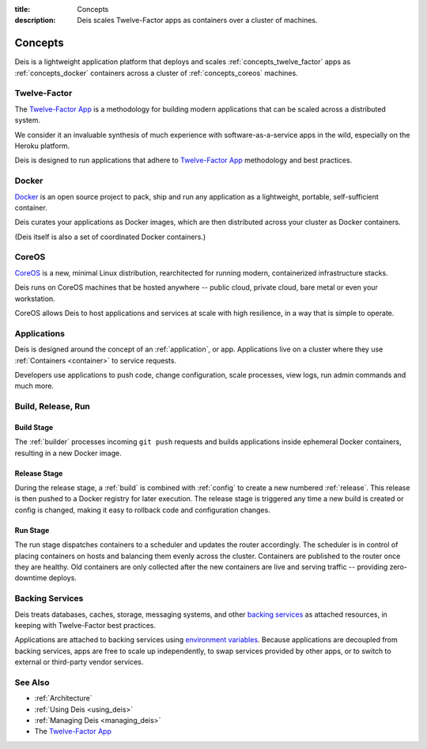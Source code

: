 :title: Concepts
:description: Deis scales Twelve-Factor apps as containers over a cluster of machines.

.. _concepts:

Concepts
========
Deis is a lightweight application platform that deploys and scales
:ref:`concepts_twelve_factor` apps as :ref:`concepts_docker` containers
across a cluster of :ref:`concepts_coreos` machines.

.. _concepts_twelve_factor:

Twelve-Factor
-------------
The `Twelve-Factor App`_ is a methodology for building modern
applications that can be scaled across a distributed system.

We consider it an invaluable synthesis of much experience with
software-as-a-service apps in the wild, especially on the
Heroku platform.

Deis is designed to run applications that adhere to `Twelve-Factor App`_
methodology and best practices.

.. _concepts_docker:

Docker
------
`Docker`_ is an open source project to pack, ship and run any
application as a lightweight, portable, self-sufficient container.

Deis curates your applications as Docker images, which are then
distributed across your cluster as Docker containers.

(Deis itself is also a set of coordinated Docker containers.)

.. _concepts_coreos:

CoreOS
------
`CoreOS`_ is a new, minimal Linux distribution, rearchitected for
running modern, containerized infrastructure stacks.

Deis runs on CoreOS machines that be hosted anywhere -- public cloud,
private cloud, bare metal or even your workstation.

CoreOS allows Deis to host applications and services at scale with
high resilience, in a way that is simple to operate.

.. _concepts_applications:

Applications
------------
Deis is designed around the concept of an :ref:`application`, or app.
Applications live on a cluster where they use :ref:`Containers <container>`
to service requests.

Developers use applications to push code, change configuration, scale processes,
view logs, run admin commands and much more.

.. _concepts_build_release_run:

Build, Release, Run
-------------------

.. image:: DeisGitPushWorkflow.png
    :alt: Deis Git Push Workflow

Build Stage
^^^^^^^^^^^
The :ref:`builder` processes incoming ``git push`` requests and builds applications
inside ephemeral Docker containers, resulting in a new Docker image.

Release Stage
^^^^^^^^^^^^^
During the release stage, a :ref:`build` is combined with :ref:`config` to create a new numbered
:ref:`release`. This release is then pushed to a Docker registry for later execution.
The release stage is triggered any time a new build is created or config is
changed, making it easy to rollback code and configuration changes.

Run Stage
^^^^^^^^^
The run stage dispatches containers to a scheduler and updates the router accordingly.
The scheduler is in control of placing containers on hosts and balancing them evenly across the cluster.
Containers are published to the router once they are healthy.  Old containers are only collected
after the new containers are live and serving traffic -- providing zero-downtime deploys.

.. _concepts_backing_services:

Backing Services
----------------
Deis treats databases, caches, storage, messaging systems, and other
`backing services`_ as attached resources, in keeping with Twelve-Factor
best practices.

Applications are attached to backing services using `environment variables`_.
Because applications are decoupled from backing services, apps are free to scale up independently,
to swap services provided by other apps, or to switch to external or third-party vendor services.

See Also
--------
* :ref:`Architecture`
* :ref:`Using Deis <using_deis>`
* :ref:`Managing Deis <managing_deis>`
* The `Twelve-Factor App`_


.. _`Twelve-Factor App`: http://12factor.net/
.. _`Docker`: http://docker.io/
.. _`CoreOS`: https://coreos.com/
.. _`Build and Run`: http://12factor.net/build-release-run
.. _`backing services`: http://12factor.net/backing-services
.. _`environment variables`: http://12factor.net/config
